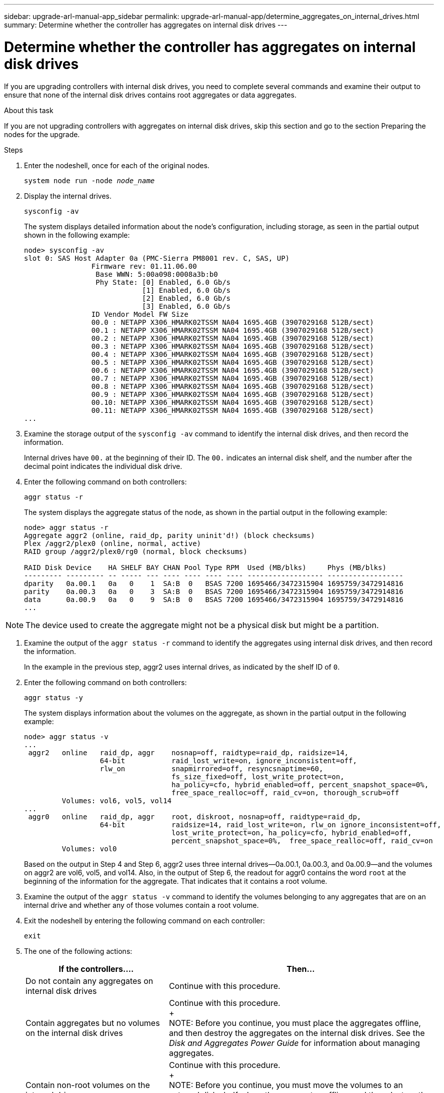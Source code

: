 ---
sidebar: upgrade-arl-manual-app_sidebar
permalink: upgrade-arl-manual-app/determine_aggregates_on_internal_drives.html
summary: Determine whether the controller has aggregates on internal disk drives
---

= Determine whether the controller has aggregates on internal disk drives
:hardbreaks:
:nofooter:
:icons: font
:linkattrs:
:imagesdir: ./media/

[.lead]
If you are upgrading controllers with internal disk drives, you need to complete several commands and examine their output to ensure that none of the internal disk drives contains root aggregates or data aggregates.

.About this task

If you are not upgrading controllers with aggregates on internal disk drives, skip this section and go to the section Preparing the nodes for the upgrade.

.Steps

. Enter the nodeshell, once for each of the original nodes.
+
`system node run -node _node_name_`

. Display the internal drives.
+
`sysconfig -av`
+
The system displays detailed information about the node's configuration, including storage, as seen in the partial output shown in the following example:
+
....

node> sysconfig -av
slot 0: SAS Host Adapter 0a (PMC-Sierra PM8001 rev. C, SAS, UP)
                Firmware rev: 01.11.06.00
                 Base WWN: 5:00a098:0008a3b:b0
                 Phy State: [0] Enabled, 6.0 Gb/s
                            [1] Enabled, 6.0 Gb/s
                            [2] Enabled, 6.0 Gb/s
                            [3] Enabled, 6.0 Gb/s
                ID Vendor Model FW Size
                00.0 : NETAPP X306_HMARK02TSSM NA04 1695.4GB (3907029168 512B/sect)
                00.1 : NETAPP X306_HMARK02TSSM NA04 1695.4GB (3907029168 512B/sect)
                00.2 : NETAPP X306_HMARK02TSSM NA04 1695.4GB (3907029168 512B/sect)
                00.3 : NETAPP X306_HMARK02TSSM NA04 1695.4GB (3907029168 512B/sect)
                00.4 : NETAPP X306_HMARK02TSSM NA04 1695.4GB (3907029168 512B/sect)
                00.5 : NETAPP X306_HMARK02TSSM NA04 1695.4GB (3907029168 512B/sect)
                00.6 : NETAPP X306_HMARK02TSSM NA04 1695.4GB (3907029168 512B/sect)
                00.7 : NETAPP X306_HMARK02TSSM NA04 1695.4GB (3907029168 512B/sect)
                00.8 : NETAPP X306_HMARK02TSSM NA04 1695.4GB (3907029168 512B/sect)
                00.9 : NETAPP X306_HMARK02TSSM NA04 1695.4GB (3907029168 512B/sect)
                00.10: NETAPP X306_HMARK02TSSM NA04 1695.4GB (3907029168 512B/sect)
                00.11: NETAPP X306_HMARK02TSSM NA04 1695.4GB (3907029168 512B/sect)
...
....

. Examine the storage output of the `sysconfig -av` command to identify the internal disk drives, and then record the information.
+
Internal drives have `00.` at the beginning of their ID. The `00.` indicates an internal disk shelf, and the number after the decimal point indicates the individual disk drive.

. Enter the following command on both controllers:
+
`aggr status -r`
+
The system displays the aggregate status of the node, as shown in the partial output in the following example:
+
....
node> aggr status -r
Aggregate aggr2 (online, raid_dp, parity uninit'd!) (block checksums)
Plex /aggr2/plex0 (online, normal, active)
RAID group /aggr2/plex0/rg0 (normal, block checksums)

RAID Disk Device    HA SHELF BAY CHAN Pool Type RPM  Used (MB/blks)     Phys (MB/blks)
--------- --------- -- ----- --- ---- ---- ---- ---- ------------------ ------------------
dparity   0a.00.1   0a   0    1  SA:B  0   BSAS 7200 1695466/3472315904 1695759/3472914816
parity    0a.00.3   0a   0    3  SA:B  0   BSAS 7200 1695466/3472315904 1695759/3472914816
data      0a.00.9   0a   0    9  SA:B  0   BSAS 7200 1695466/3472315904 1695759/3472914816
...
....

NOTE: The device used to create the aggregate might not be a physical disk but might be a partition.

. Examine the output of the `aggr status -r` command to identify the aggregates using internal disk drives, and then record the information.
+
In the example in the previous step, aggr2 uses internal drives, as indicated by the shelf ID of `0`.

. Enter the following command on both controllers:
+
`aggr status -y`
+
The system displays information about the volumes on the aggregate, as shown in the partial output in the following example:
+
....
node> aggr status -v
...
 aggr2   online   raid_dp, aggr    nosnap=off, raidtype=raid_dp, raidsize=14,
                  64-bit           raid_lost_write=on, ignore_inconsistent=off,
                  rlw_on           snapmirrored=off, resyncsnaptime=60,
                                   fs_size_fixed=off, lost_write_protect=on,
                                   ha_policy=cfo, hybrid_enabled=off, percent_snapshot_space=0%,
                                   free_space_realloc=off, raid_cv=on, thorough_scrub=off
         Volumes: vol6, vol5, vol14
...
 aggr0   online   raid_dp, aggr    root, diskroot, nosnap=off, raidtype=raid_dp,
                  64-bit           raidsize=14, raid_lost_write=on, rlw_on ignore_inconsistent=off,                                      snapmirrored=off,  resyncsnaptime=60, fs_size_fixed=off,
                                   lost_write_protect=on, ha_policy=cfo, hybrid_enabled=off,
                                   percent_snapshot_space=0%,  free_space_realloc=off, raid_cv=on
         Volumes: vol0
....
+
Based on the output in Step 4 and Step 6, aggr2 uses three internal drives—0a.00.1, 0a.00.3, and 0a.00.9—and the volumes on aggr2 are vol6, vol5, and vol14. Also, in the output of Step 6, the readout for aggr0 contains the word `root` at the beginning of the information for the aggregate. That indicates that it contains a root volume.

. Examine the output of the `aggr status -v` command to identify the volumes belonging to any aggregates that are on an internal drive and whether any of those volumes contain a root volume.

. Exit the nodeshell by entering the following command on each controller:
+
`exit`

. The one of the following actions:
+
[cols="35,65"]
|===
|If the controllers.... |Then...

|Do not contain any aggregates on internal disk drives
|Continue with this procedure.
|Contain aggregates but no volumes on the internal disk drives
|Continue with this procedure.
+
NOTE: Before you continue, you must place the aggregates offline, and then destroy the aggregates on the internal disk drives. See the _Disk and Aggregates Power Guide_ for information about managing aggregates.

|Contain non-root volumes on the internal drives
|Continue with this procedure.
+
NOTE: Before you continue, you must move the volumes to an external disk shelf, place the aggregates offline, and then destroy the aggregates on the internal disk drives. See the _Disk and Aggregates Power Guide_ for information about moving volumes.

|Contain root volumes on the internal drives
|Do not continue with this procedure.
+
You can upgrade the controllers by using the procedure _Upgrading the controller hardware on a pair of nodes running clustered Data ONTAP by moving volumes_ on the NetApp Support Site at mysupport.netapp.com.
|Contain non-root volumes on the internal drives and you cannot move the volumes to external storage
|Do not continue with this procedure.
+
You can upgrade the controllers by using the procedure _Upgrading the controller hardware on a pair of nodes running clustered Data ONTAP by moving volumes_ on the NetApp Support Site at mysupport.netapp.com.
|===
